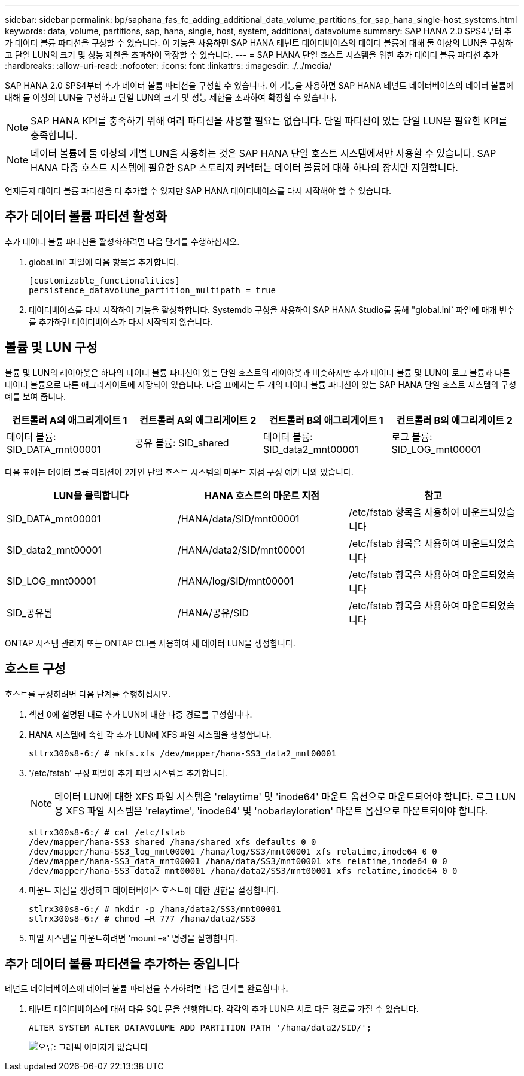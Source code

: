 ---
sidebar: sidebar 
permalink: bp/saphana_fas_fc_adding_additional_data_volume_partitions_for_sap_hana_single-host_systems.html 
keywords: data, volume, partitions, sap, hana, single, host, system, additional, datavolume 
summary: SAP HANA 2.0 SPS4부터 추가 데이터 볼륨 파티션을 구성할 수 있습니다. 이 기능을 사용하면 SAP HANA 테넌트 데이터베이스의 데이터 볼륨에 대해 둘 이상의 LUN을 구성하고 단일 LUN의 크기 및 성능 제한을 초과하여 확장할 수 있습니다. 
---
= SAP HANA 단일 호스트 시스템을 위한 추가 데이터 볼륨 파티션 추가
:hardbreaks:
:allow-uri-read: 
:nofooter: 
:icons: font
:linkattrs: 
:imagesdir: ./../media/


[role="lead"]
SAP HANA 2.0 SPS4부터 추가 데이터 볼륨 파티션을 구성할 수 있습니다. 이 기능을 사용하면 SAP HANA 테넌트 데이터베이스의 데이터 볼륨에 대해 둘 이상의 LUN을 구성하고 단일 LUN의 크기 및 성능 제한을 초과하여 확장할 수 있습니다.


NOTE: SAP HANA KPI를 충족하기 위해 여러 파티션을 사용할 필요는 없습니다. 단일 파티션이 있는 단일 LUN은 필요한 KPI를 충족합니다.


NOTE: 데이터 볼륨에 둘 이상의 개별 LUN을 사용하는 것은 SAP HANA 단일 호스트 시스템에서만 사용할 수 있습니다. SAP HANA 다중 호스트 시스템에 필요한 SAP 스토리지 커넥터는 데이터 볼륨에 대해 하나의 장치만 지원합니다.

언제든지 데이터 볼륨 파티션을 더 추가할 수 있지만 SAP HANA 데이터베이스를 다시 시작해야 할 수 있습니다.



== 추가 데이터 볼륨 파티션 활성화

추가 데이터 볼륨 파티션을 활성화하려면 다음 단계를 수행하십시오.

. global.ini` 파일에 다음 항목을 추가합니다.
+
....
[customizable_functionalities]
persistence_datavolume_partition_multipath = true
....
. 데이터베이스를 다시 시작하여 기능을 활성화합니다. Systemdb 구성을 사용하여 SAP HANA Studio를 통해 "global.ini` 파일에 매개 변수를 추가하면 데이터베이스가 다시 시작되지 않습니다.




== 볼륨 및 LUN 구성

볼륨 및 LUN의 레이아웃은 하나의 데이터 볼륨 파티션이 있는 단일 호스트의 레이아웃과 비슷하지만 추가 데이터 볼륨 및 LUN이 로그 볼륨과 다른 데이터 볼륨으로 다른 애그리게이트에 저장되어 있습니다. 다음 표에서는 두 개의 데이터 볼륨 파티션이 있는 SAP HANA 단일 호스트 시스템의 구성 예를 보여 줍니다.

|===
| 컨트롤러 A의 애그리게이트 1 | 컨트롤러 A의 애그리게이트 2 | 컨트롤러 B의 애그리게이트 1 | 컨트롤러 B의 애그리게이트 2 


| 데이터 볼륨: SID_DATA_mnt00001 | 공유 볼륨: SID_shared | 데이터 볼륨: SID_data2_mnt00001 | 로그 볼륨: SID_LOG_mnt00001 
|===
다음 표에는 데이터 볼륨 파티션이 2개인 단일 호스트 시스템의 마운트 지점 구성 예가 나와 있습니다.

|===
| LUN을 클릭합니다 | HANA 호스트의 마운트 지점 | 참고 


| SID_DATA_mnt00001 | /HANA/data/SID/mnt00001 | /etc/fstab 항목을 사용하여 마운트되었습니다 


| SID_data2_mnt00001 | /HANA/data2/SID/mnt00001 | /etc/fstab 항목을 사용하여 마운트되었습니다 


| SID_LOG_mnt00001 | /HANA/log/SID/mnt00001 | /etc/fstab 항목을 사용하여 마운트되었습니다 


| SID_공유됨 | /HANA/공유/SID | /etc/fstab 항목을 사용하여 마운트되었습니다 
|===
ONTAP 시스템 관리자 또는 ONTAP CLI를 사용하여 새 데이터 LUN을 생성합니다.



== 호스트 구성

호스트를 구성하려면 다음 단계를 수행하십시오.

. 섹션 0에 설명된 대로 추가 LUN에 대한 다중 경로를 구성합니다.
. HANA 시스템에 속한 각 추가 LUN에 XFS 파일 시스템을 생성합니다.
+
....
stlrx300s8-6:/ # mkfs.xfs /dev/mapper/hana-SS3_data2_mnt00001
....
. '/etc/fstab' 구성 파일에 추가 파일 시스템을 추가합니다.
+

NOTE: 데이터 LUN에 대한 XFS 파일 시스템은 'relaytime' 및 'inode64' 마운트 옵션으로 마운트되어야 합니다. 로그 LUN용 XFS 파일 시스템은 'relaytime', 'inode64' 및 'nobarlayloration' 마운트 옵션으로 마운트되어야 합니다.

+
....
stlrx300s8-6:/ # cat /etc/fstab
/dev/mapper/hana-SS3_shared /hana/shared xfs defaults 0 0
/dev/mapper/hana-SS3_log_mnt00001 /hana/log/SS3/mnt00001 xfs relatime,inode64 0 0
/dev/mapper/hana-SS3_data_mnt00001 /hana/data/SS3/mnt00001 xfs relatime,inode64 0 0
/dev/mapper/hana-SS3_data2_mnt00001 /hana/data2/SS3/mnt00001 xfs relatime,inode64 0 0
....
. 마운트 지점을 생성하고 데이터베이스 호스트에 대한 권한을 설정합니다.
+
....
stlrx300s8-6:/ # mkdir -p /hana/data2/SS3/mnt00001
stlrx300s8-6:/ # chmod –R 777 /hana/data2/SS3
....
. 파일 시스템을 마운트하려면 'mount –a' 명령을 실행합니다.




== 추가 데이터 볼륨 파티션을 추가하는 중입니다

테넌트 데이터베이스에 데이터 볼륨 파티션을 추가하려면 다음 단계를 완료합니다.

. 테넌트 데이터베이스에 대해 다음 SQL 문을 실행합니다. 각각의 추가 LUN은 서로 다른 경로를 가질 수 있습니다.
+
....
ALTER SYSTEM ALTER DATAVOLUME ADD PARTITION PATH '/hana/data2/SID/';
....
+
image::saphana_fas_fc_image28.jpg[오류: 그래픽 이미지가 없습니다]


